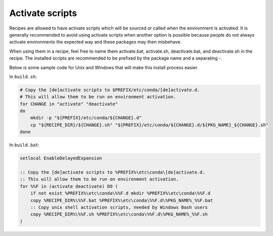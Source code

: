 ================
Activate scripts
================

Recipes are allowed to have activate scripts
which will be sourced or called when the environment is activated.
It is generally recommended to avoid using activate scripts when
another option is possible because people do not always activate
environments the expected way and these packages may then misbehave.

When using them in a recipe, feel free to name them activate.bat,
activate.sh, deactivate.bat, and deactivate.sh in the recipe.
The installed scripts are recommended to be prefixed by the package
name and a separating -.

Below is some sample code for Unix and
Windows that will make this install process easier. 

In ``build.sh``:

.. code-block:: Bash

    # Copy the [de]activate scripts to $PREFIX/etc/conda/[de]activate.d.
    # This will allow them to be run on environment activation.
    for CHANGE in "activate" "deactivate"
    do
        mkdir -p "${PREFIX}/etc/conda/${CHANGE}.d"
        cp "${RECIPE_DIR}/${CHANGE}.sh" "${PREFIX}/etc/conda/${CHANGE}.d/${PKG_NAME}_${CHANGE}.sh"
    done

In ``build.bat``:

.. code-block:: bat
    
    setlocal EnableDelayedExpansion

    :: Copy the [de]activate scripts to %PREFIX%\etc\conda\[de]activate.d.
    :: This will allow them to be run on environment activation.
    for %%F in (activate deactivate) DO (
        if not exist %PREFIX%\etc\conda\%%F.d mkdir %PREFIX%\etc\conda\%%F.d
        copy %RECIPE_DIR%\%%F.bat %PREFIX%\etc\conda\%%F.d\%PKG_NAME%_%%F.bat
        :: Copy unix shell activation scripts, needed by Windows Bash users
        copy %RECIPE_DIR%\%%F.sh %PREFIX%\etc\conda\%%F.d\%PKG_NAME%_%%F.sh
    )
